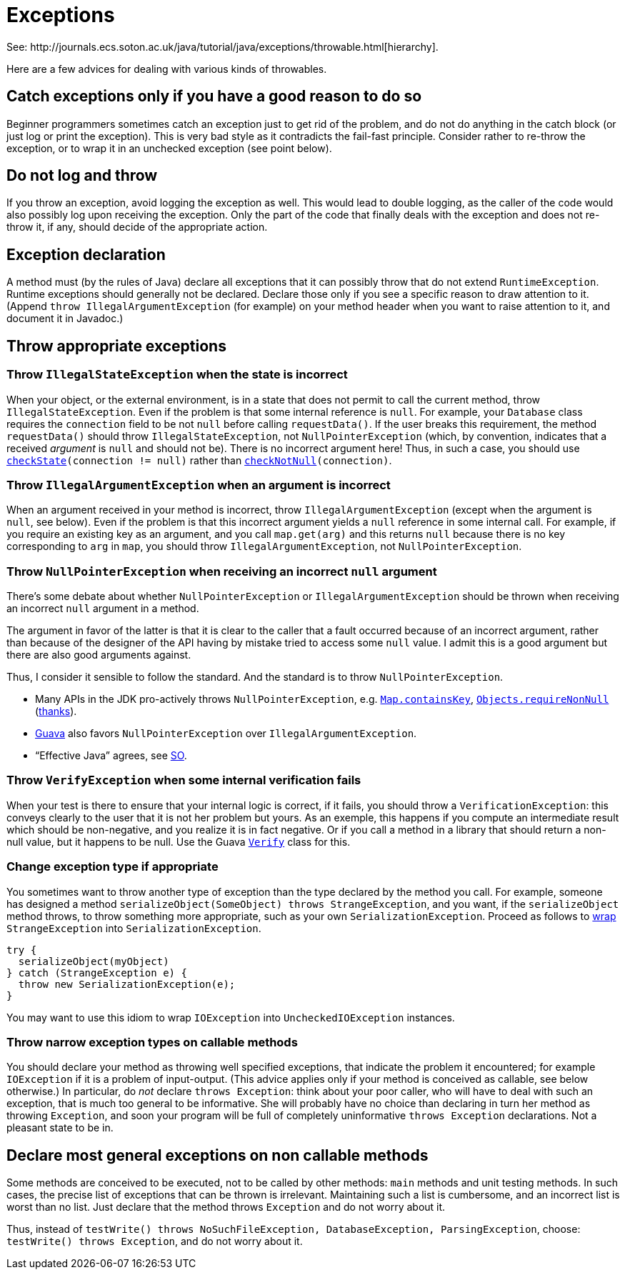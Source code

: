 = Exceptions
See: http://journals.ecs.soton.ac.uk/java/tutorial/java/exceptions/throwable.html[hierarchy].

Here are a few advices for dealing with various kinds of throwables.

== Catch exceptions only if you have a good reason to do so
Beginner programmers sometimes catch an exception just to get rid of the problem, and do not do anything in the catch block (or just log or print the exception). This is very bad style as it contradicts the fail-fast principle. Consider rather to re-throw the exception, or to wrap it in an unchecked exception (see point below).

== Do not log and throw
If you throw an exception, avoid logging the exception as well. This would lead to double logging, as the caller of the code would also possibly log upon receiving the exception. Only the part of the code that finally deals with the exception and does not re-throw it, if any, should decide of the appropriate action.

== Exception declaration
A method must (by the rules of Java) declare all exceptions that it can possibly throw that do not extend `RuntimeException`. Runtime exceptions should generally not be declared. Declare those only if you see a specific reason to draw attention to it. (Append `throw IllegalArgumentException` (for example) on your method header when you want to raise attention to it, and document it in Javadoc.)

== Throw appropriate exceptions
=== Throw `IllegalStateException` when the state is incorrect
When your object, or the external environment, is in a state that does not permit to call the current method, throw `IllegalStateException`. Even if the problem is that some internal reference is `null`. For example, your `Database` class requires the `connection` field to be not `null` before calling `requestData()`. If the user breaks this requirement, the method `requestData()` should throw `IllegalStateException`, not `NullPointerException` (which, by convention, indicates that a received _argument_ is `null` and should not be). There is no incorrect argument here! Thus, in such a case, you should use `https://guava.dev/releases/snapshot/api/docs/com/google/common/base/Preconditions.html#checkState(boolean)[checkState](connection != null)` rather than `https://guava.dev/releases/snapshot/api/docs/com/google/common/base/Preconditions.html#checkNotNull(T)[checkNotNull](connection)`.

=== Throw `IllegalArgumentException` when an argument is incorrect
When an argument received in your method is incorrect, throw `IllegalArgumentException` (except when the argument is `null`, see below). Even if the problem is that this incorrect argument yields a `null` reference in some internal call. For example, if you require an existing key as an argument, and you call `map.get(arg)` and this returns `null` because there is no key corresponding to `arg` in `map`, you should throw `IllegalArgumentException`, not `NullPointerException`.

=== Throw `NullPointerException` when receiving an incorrect `null` argument
There’s some debate about whether `NullPointerException` or `IllegalArgumentException` should be thrown when receiving an incorrect `null` argument in a method. 

The argument in favor of the latter is that it is clear to the caller that a fault occurred because of an incorrect argument, rather than because of the designer of the API having by mistake tried to access some `null` value. I admit this is a good argument but there are also good arguments against. 

Thus, I consider it sensible to follow the standard. And the standard is to throw `NullPointerException`.

* Many APIs in the JDK pro-actively throws `NullPointerException`, e.g. https://docs.oracle.com/en/java/javase/11/docs/api/java.base/java/util/Map.html#containsKey(java.lang.Object)[`Map.containsKey`], https://docs.oracle.com/en/java/javase/11/docs/api/java.base/java/util/Objects.html#requireNonNull(T)[`Objects.requireNonNull`] (https://stackoverflow.com/questions/3881/illegalargumentexception-or-nullpointerexception-for-a-null-parameter/6358#6358[thanks]).
* https://guava.dev/releases/snapshot/api/docs/com/google/common/base/Preconditions.html#checkNotNull(T)[Guava] also favors `NullPointerException` over `IllegalArgumentException`.
* “Effective Java” agrees, see https://stackoverflow.com/a/6358[SO].

=== Throw `VerifyException` when some internal verification fails
When your test is there to ensure that your internal logic is correct, if it fails, you should throw a `VerificationException`: this conveys clearly to the user that it is not her problem but yours. As an exemple, this happens if you compute an intermediate result which should be non-negative, and you realize it is in fact negative. Or if you call a method in a library that should return a non-null value, but it happens to be null. Use the Guava https://guava.dev/releases/snapshot/api/docs/com/google/common/base/Verify.html[`Verify`] class for this.

=== Change exception type if appropriate
You sometimes want to throw another type of exception than the type declared by the method you call. For example, someone has designed a method `serializeObject(SomeObject) throws StrangeException`, and you want, if the `serializeObject` method throws, to throw something more appropriate, such as your own `SerializationException`. Proceed as follows to https://stackoverflow.com/questions/28972893/what-is-exception-wrapping-in-java[wrap] `StrangeException` into `SerializationException`.

[source, Java]
----
try {
  serializeObject(myObject)
} catch (StrangeException e) {
  throw new SerializationException(e);
}
----

You may want to use this idiom to wrap `IOException` into `UncheckedIOException` instances.

=== Throw narrow exception types on callable methods
You should declare your method as throwing well specified exceptions, that indicate the problem it encountered; for example `IOException` if it is a problem of input-output. (This advice applies only if your method is conceived as callable, see below otherwise.) In particular, do _not_ declare `throws Exception`: think about your poor caller, who will have to deal with such an exception, that is much too general to be informative. She will probably have no choice than declaring in turn her method as throwing `Exception`, and soon your program will be full of completely uninformative `throws Exception` declarations. Not a pleasant state to be in.

== Declare most general exceptions on non callable methods
Some methods are conceived to be executed, not to be called by other methods: `main` methods and unit testing methods. In such cases, the precise list of exceptions that can be thrown is irrelevant. Maintaining such a list is cumbersome, and an incorrect list is worst than no list. Just declare that the method throws `Exception` and do not worry about it.

Thus, instead of `testWrite() throws NoSuchFileException, DatabaseException, ParsingException`, choose: `testWrite() throws Exception`, and do not worry about it.

